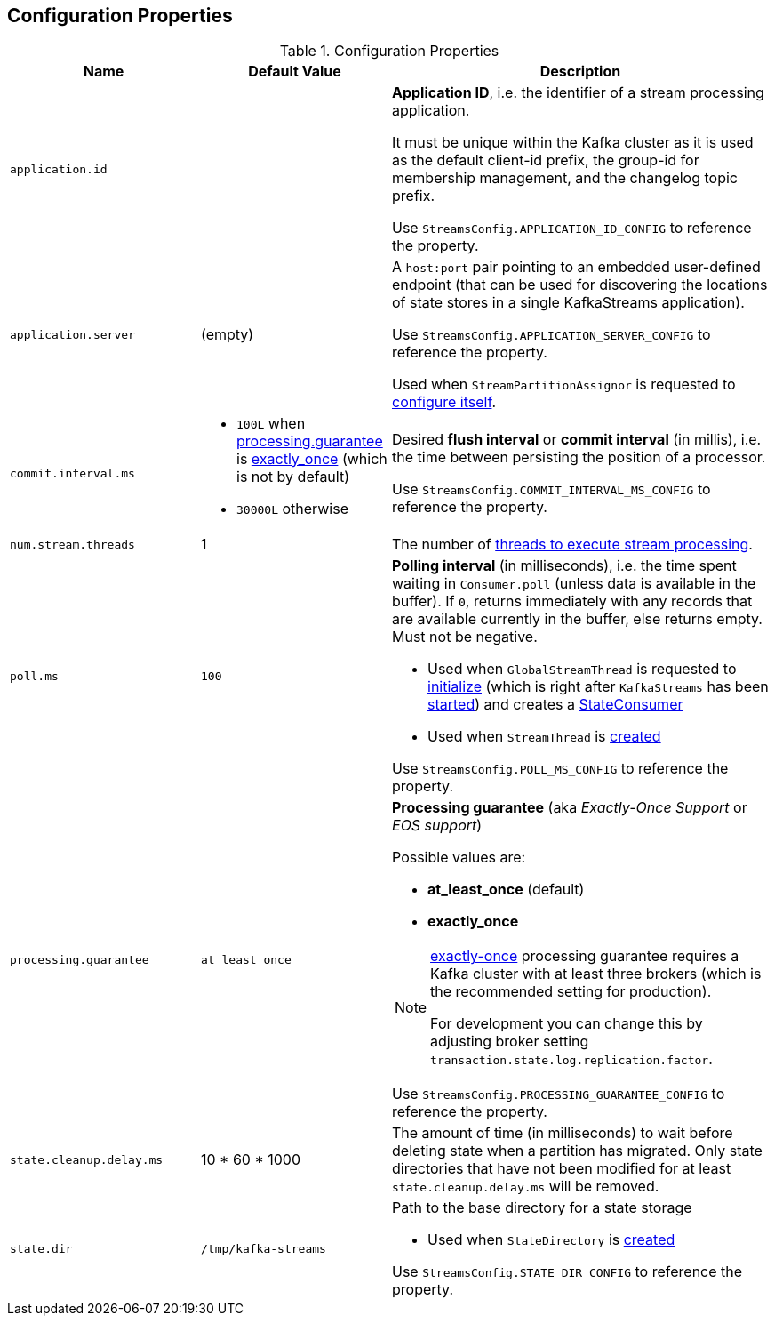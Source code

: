 == Configuration Properties

.Configuration Properties
[cols="1,1,2",options="header",width="100%"]
|===
| Name
| Default Value
| Description

| [[application.id]] `application.id`
|
| *Application ID*, i.e. the identifier of a stream processing application.

It must be unique within the Kafka cluster as it is used as the default client-id prefix, the group-id for membership management, and the changelog topic prefix.

Use `StreamsConfig.APPLICATION_ID_CONFIG` to reference the property.

| [[application.server]] `application.server`
| (empty)
| A `host:port` pair pointing to an embedded user-defined endpoint (that can be used for discovering the locations of state stores in a single KafkaStreams application).

Use `StreamsConfig.APPLICATION_SERVER_CONFIG` to reference the property.

Used when `StreamPartitionAssignor` is requested to link:kafka-streams-StreamsPartitionAssignor.adoc#configure[configure itself].

| `commit.interval.ms`
a|

* `100L` when <<processing.guarantee, processing.guarantee>> is <<exactly_once, exactly_once>> (which is not by default)
* `30000L` otherwise

a| [[commit.interval.ms]] Desired *flush interval* or *commit interval* (in millis), i.e. the time between persisting the position of a processor.

Use `StreamsConfig.COMMIT_INTERVAL_MS_CONFIG` to reference the property.

| [[num.stream.threads]] `num.stream.threads`
| 1
| The number of link:kafka-streams-KafkaStreams.adoc#threads[threads to execute stream processing].

| [[poll.ms]] `poll.ms`
| `100`
a| *Polling interval* (in milliseconds), i.e. the time spent waiting in `Consumer.poll` (unless data is available in the buffer). If `0`, returns immediately with any records that are available currently in the buffer, else returns empty. Must not be negative.

* Used when `GlobalStreamThread` is requested to link:kafka-streams-GlobalStreamThread.adoc#initialize[initialize] (which is right after `KafkaStreams` has been link:kafka-streams-KafkaStreams.adoc#start[started]) and creates a link:kafka-streams-StateConsumer.adoc#pollMs[StateConsumer]

* Used when `StreamThread` is link:kafka-streams-StreamThread.adoc#pollTimeMs[created]

Use `StreamsConfig.POLL_MS_CONFIG` to reference the property.

| [[processing.guarantee]] `processing.guarantee`
| `at_least_once`
a| *Processing guarantee* (aka _Exactly-Once Support_ or _EOS support_)

Possible values are:

* [[at_least_once]] *at_least_once* (default)
* [[exactly_once]] *exactly_once*

[NOTE]
====
<<exactly_once, exactly-once>> processing guarantee requires a Kafka cluster with at least three brokers (which is the recommended setting for production).

For development you can change this by adjusting broker setting `transaction.state.log.replication.factor`.
====

Use `StreamsConfig.PROCESSING_GUARANTEE_CONFIG` to reference the property.

| [[state.cleanup.delay.ms]] `state.cleanup.delay.ms`
| 10 * 60 * 1000
| The amount of time (in milliseconds) to wait before deleting state when a partition has migrated. Only state directories that have not been modified for at least `state.cleanup.delay.ms` will be removed.

| `state.dir`
| `/tmp/kafka-streams`
a| [[state.dir]] Path to the base directory for a state storage

* Used when `StateDirectory` is link:kafka-streams-StateDirectory.adoc#creating-instance[created]

Use `StreamsConfig.STATE_DIR_CONFIG` to reference the property.

|===
